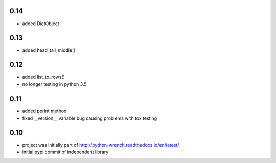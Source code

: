 0.14
====

* added DictObject

0.13
====

* added head_tail_middle()

0.12
====

* added list_to_rows()
* no longer testing in python 3.5

0.11
====

* added pprint method
* fixed __version__ variable bug causing problems with tox testing

0.10
====

* project was initially part of http://python-wrench.readthedocs.io/en/latest/
* initial pypi commit of independent library
